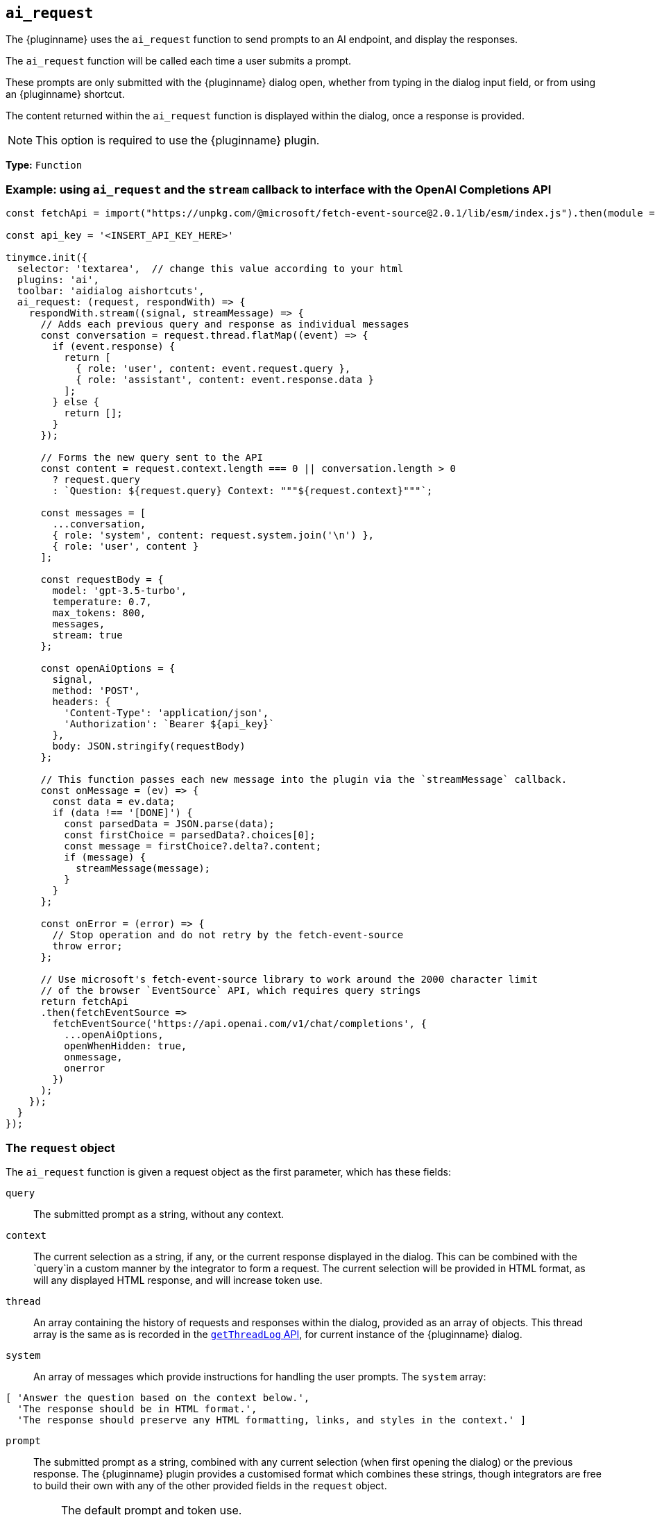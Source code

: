 [[ai_request]]
== `ai_request`

The {pluginname} uses the `+ai_request+` function to send prompts to an AI endpoint, and display the responses.

The `+ai_request+` function will be called each time a user submits a prompt. 

These prompts are only submitted with the {pluginname} dialog open, whether from typing in the dialog input field, or from using an {pluginname} shortcut.

The content returned within the `+ai_request+` function is displayed within the dialog, once a response is provided.

NOTE: This option is required to use the {pluginname} plugin.

*Type:* `+Function+`

=== Example: using `ai_request` and the `stream` callback to interface with the OpenAI Completions API

[source,js]
----
const fetchApi = import("https://unpkg.com/@microsoft/fetch-event-source@2.0.1/lib/esm/index.js").then(module => module.fetchEventSource);

const api_key = '<INSERT_API_KEY_HERE>'

tinymce.init({
  selector: 'textarea',  // change this value according to your html
  plugins: 'ai',
  toolbar: 'aidialog aishortcuts',
  ai_request: (request, respondWith) => {
    respondWith.stream((signal, streamMessage) => {
      // Adds each previous query and response as individual messages
      const conversation = request.thread.flatMap((event) => {
        if (event.response) {
          return [
            { role: 'user', content: event.request.query },
            { role: 'assistant', content: event.response.data }
          ];
        } else {
          return [];
        }
      });
      
      // Forms the new query sent to the API
      const content = request.context.length === 0 || conversation.length > 0
        ? request.query
        : `Question: ${request.query} Context: """${request.context}"""`;

      const messages = [
        ...conversation,
        { role: 'system', content: request.system.join('\n') },
        { role: 'user', content }
      ];

      const requestBody = {
        model: 'gpt-3.5-turbo',
        temperature: 0.7,
        max_tokens: 800,
        messages,
        stream: true
      };

      const openAiOptions = {
        signal,
        method: 'POST',
        headers: {
          'Content-Type': 'application/json',
          'Authorization': `Bearer ${api_key}`
        },
        body: JSON.stringify(requestBody)
      };
      
      // This function passes each new message into the plugin via the `streamMessage` callback.
      const onMessage = (ev) => {
        const data = ev.data;
        if (data !== '[DONE]') {
          const parsedData = JSON.parse(data);
          const firstChoice = parsedData?.choices[0];
          const message = firstChoice?.delta?.content;
          if (message) {
            streamMessage(message);
          }
        }
      };
      
      const onError = (error) => {
        // Stop operation and do not retry by the fetch-event-source
        throw error;
      };

      // Use microsoft's fetch-event-source library to work around the 2000 character limit
      // of the browser `EventSource` API, which requires query strings
      return fetchApi
      .then(fetchEventSource => 
        fetchEventSource('https://api.openai.com/v1/chat/completions', {
          ...openAiOptions,
          openWhenHidden: true,
          onmessage,
          onerror
        })
      );
    });
  }
});
----

[[request]]
=== The `request` object

The `+ai_request+` function is given a request object as the first parameter, which has these fields:

`+query+`:: The submitted prompt as a string, without any context.

`+context+`:: The current selection as a string, if any, or the current response displayed in the dialog. This can be combined with the `+query+`in a custom manner by the integrator to form a request. The current selection will be provided in HTML format, as will any displayed HTML response, and will increase token use.

`+thread+`:: An array containing the history of requests and responses within the dialog, provided as an array of objects. This thread array is the same as is recorded in the xref:#getThreadLog[`+getThreadLog+` API], for current instance of the {pluginname} dialog.

`+system+`:: An array of messages which provide instructions for handling the user prompts. The `+system+` array:

[source, js]
----
[ 'Answer the question based on the context below.',
  'The response should be in HTML format.',
  'The response should preserve any HTML formatting, links, and styles in the context.' ]
----

`+prompt+`:: The submitted prompt as a string, combined with any current selection (when first opening the dialog) or the previous response. The {pluginname} plugin provides a customised format which combines these strings, though integrators are free to build their own with any of the other provided fields in the `+request+` object.

[IMPORTANT]
.The default prompt and token use.
====
The {pluginname} automatically prepends the `+system+` value as a string to the `+prompt+` value. The prompt also combines the `+query+` and `+context+` values into a single string.

[source,text]
----
Answer the question based on the context below.
The response should be in HTML format.
The response should preserve any HTML formatting, links, and styles in the context.

Context: """<context>"""

Question: """<query>"""

Answer:
----

This string is intended to improve the UX and increases the response accuracy, and simplify the initial integration of the {pluginname} plugin.

However, this string uses more tokens than the `+query+` and `+context+` combined.
====


=== The `respondWith` object

The `+ai_request+` function provides an object containing two separate callbacks as the second parameter. These callbacks allow the integrator to choose how the response from the API will be displayed in the {pluginname} dialog.

Both of these callbacks expect a `+Promise+` which indicates that the response is either finished (when resolved), or interrupted (when rejected). The return type of the promise differs between callbacks.

Both callbacks provide a `signal` parameter.

`+signal+`:: If the user closes the dialog, or aborts a streaming response, the `+signal+` parameter can abort the request.

==== The `respondWith.string` callback

The `respondWith.string` callback provides functionality for displaying the entire response from the AI. 

The final response is to be returned as a string using a `+Promise+` within the `+resolve+` callback. This string will be displayed within the {pluginname} dialog.


==== The `respondWith.stream` callback

The `respondWith.stream` callback provides functionality for displaying streamed responses from the AI. 

This callback expects a `+Promise+` which resolves once the AI has finished streaming the response.

This callback provides `+streamMessage+` callback as the second parameter. Each new message is displayed in the dialog using the `+streamMessage+` callback.

`+streamMessage+`:: Takes a string and appends it to the content displayed in the {pluginname} dialog.
